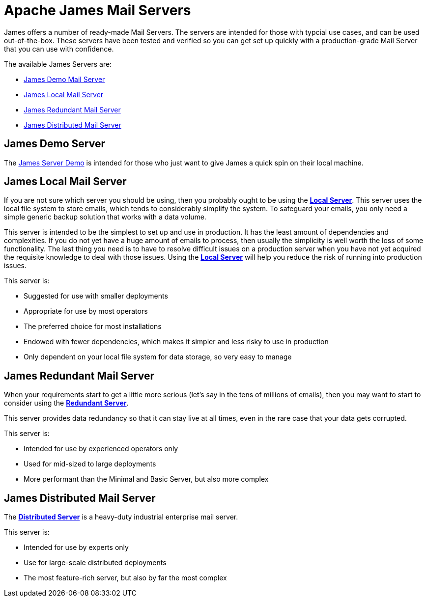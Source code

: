 = Apache James Mail Servers
:navtitle: Servers

James offers a number of ready-made Mail Servers. The servers are intended 
for those with typcial use cases, and can be used out-of-the-box. These 
servers have been tested and verified so you can get set up quickly with 
a production-grade Mail Server that you can use with confidence.

The available James Servers are:

 * <<demo,James Demo Mail Server>>
 * <<local,James Local Mail Server>>
 * <<redundant,James Redundant Mail Server>>
 * <<distributed,James Distributed Mail Server>>


[#demo]
== James Demo Server
The xref:demo.adoc[James Server Demo] is intended for those who just want 
to give James a quick spin on their local machine.


[#local]
== James Local Mail Server

If you are not sure which server you should be using, then
you probably ought to be using the xref:local.adoc[*Local Server*].
This server uses the local file system to store emails, which tends
to considerably simplify the system. To safeguard your emails, you
only need a simple generic backup solution that works with a data
volume.

This server is intended to be the simplest to set up and use in production.
It has the least amount of dependencies and complexities. If you do not yet
have a huge amount of emails to process, then usually the simplicity is
well worth the loss of some functionality. The last thing you need is
to have to resolve difficult issues on a production server when you have not
yet acquired the requisite knowledge to deal with those issues. Using the
xref:local.adoc[*Local Server*] will help you reduce the risk of running into 
production issues.

This server is:

 * Suggested for use with smaller deployments
 * Appropriate for use by most operators
 * The preferred choice for most installations
 * Endowed with fewer dependencies, which makes it simpler and less risky to use in production
 * Only dependent on your local file system for data storage, so very easy to manage




[#redundant]
== James Redundant Mail Server

When your requirements start to get a little more serious 
(let's say in the tens of millions of emails), then you may want to
start to consider using the xref:redundant.adoc[*Redundant Server*].

This server provides data redundancy so that it can stay live at
all times, even in the rare case that your data gets corrupted.

This server is:

 * Intended for use by experienced operators only
 * Used for mid-sized to large deployments
 * More performant than the Minimal and Basic Server, but also more complex




[#distributed]
== James Distributed Mail Server 

The xref:distributed.adoc[*Distributed Server*] is a heavy-duty industrial 
enterprise mail server.

This server is:

 * Intended for use by experts only
 * Use for large-scale distributed deployments
 * The most feature-rich server, but also by far the most complex


